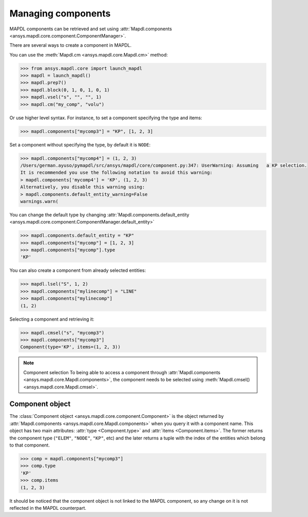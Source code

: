 
.. _ref_components:

*******************
Managing components
*******************

MAPDL components can be retrieved and set using
:attr:`Mapdl.components <ansys.mapdl.core.component.ComponentManager>`.


There are several ways to create a component in MAPDL.

You can use the :meth:`Mapdl.cm <ansys.mapdl.core.Mapdl.cm>` method:

.. code:: pycon

   >>> from ansys.mapdl.core import launch_mapdl
   >>> mapdl = launch_mapdl()
   >>> mapdl.prep7()
   >>> mapdl.block(0, 1, 0, 1, 0, 1)
   >>> mapdl.vsel("s", "", "", 1)
   >>> mapdl.cm("my_comp", "volu")

Or use higher level syntax. For instance, to set a component
specifying the type and items:

.. code:: pycon

    >>> mapdl.components["mycomp3"] = "KP", [1, 2, 3]

Set a component without specifying the type, by default it is ``NODE``:

.. code:: pycon

   >>> mapdl.components["mycomp4"] = (1, 2, 3)
   /Users/german.ayuso/pymapdl/src/ansys/mapdl/core/component.py:347: UserWarning: Assuming   a KP selection.
   It is recommended you use the following notation to avoid this warning:
   > mapdl.components['mycomp4'] = 'KP', (1, 2, 3)
   Alternatively, you disable this warning using:
   > mapdl.components.default_entity_warning=False
   warnings.warn(

You can change the default type by changing
:attr:`Mapdl.components.default_entity <ansys.mapdl.core.component.ComponentManager.default_entity>`

.. code:: pycon

    >>> mapdl.components.default_entity = "KP"
    >>> mapdl.components["mycomp"] = [1, 2, 3]
    >>> mapdl.components["mycomp"].type
    'KP'

You can also create a component from already selected entities:

.. code:: pycon

    >>> mapdl.lsel("S", 1, 2)
    >>> mapdl.components["mylinecomp"] = "LINE"
    >>> mapdl.components["mylinecomp"]
    (1, 2)


Selecting a component and retrieving it:

.. code:: pycon

    >>> mapdl.cmsel("s", "mycomp3")
    >>> mapdl.components["mycomp3"]
    Component(type='KP', items=(1, 2, 3))


.. note:: Component selection
    To being able to access a component through :attr:`Mapdl.components <ansys.mapdl.core.Mapdl.components>`,
    the component needs to be selected using :meth:`Mapdl.cmsel() <ansys.mapdl.core.Mapdl.cmsel>`.


Component object
================

The :class:`Component object <ansys.mapdl.core.component.Component>` is the object returned by 
:attr:`Mapdl.components <ansys.mapdl.core.Mapdl.components>` when you query it with a component name.
This object has two main attributes: :attr:`type <Component.type>` and :attr:`items <Component.items>`.
The former returns the component type (``"ELEM"``, ``"NODE"``, ``"KP"``, etc) and the later returns
a tuple with the index of the entities which belong to that component.

.. code:: pycon

    >>> comp = mapdl.components["mycomp3"]
    >>> comp.type
    'KP'
    >>> comp.items
    (1, 2, 3)

It should be noticed that the component object is not linked to the MAPDL component, so any change on it
is not reflected in the MAPDL counterpart.

